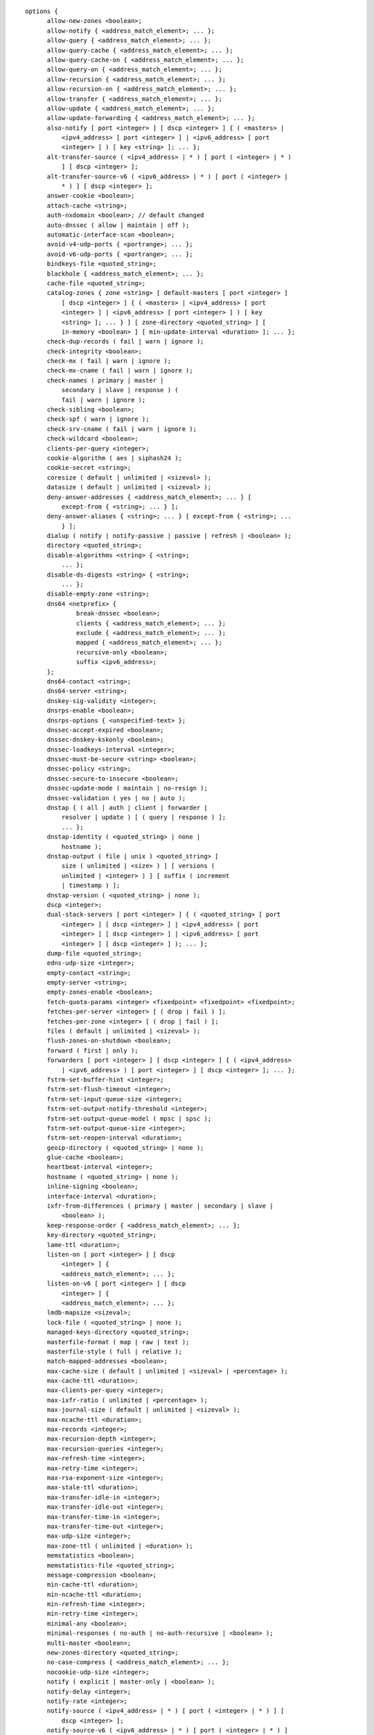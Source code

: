 ::

  options {
  	allow-new-zones <boolean>;
  	allow-notify { <address_match_element>; ... };
  	allow-query { <address_match_element>; ... };
  	allow-query-cache { <address_match_element>; ... };
  	allow-query-cache-on { <address_match_element>; ... };
  	allow-query-on { <address_match_element>; ... };
  	allow-recursion { <address_match_element>; ... };
  	allow-recursion-on { <address_match_element>; ... };
  	allow-transfer { <address_match_element>; ... };
  	allow-update { <address_match_element>; ... };
  	allow-update-forwarding { <address_match_element>; ... };
  	also-notify [ port <integer> ] [ dscp <integer> ] { ( <masters> |
  	    <ipv4_address> [ port <integer> ] | <ipv6_address> [ port
  	    <integer> ] ) [ key <string> ]; ... };
  	alt-transfer-source ( <ipv4_address> | * ) [ port ( <integer> | * )
  	    ] [ dscp <integer> ];
  	alt-transfer-source-v6 ( <ipv6_address> | * ) [ port ( <integer> |
  	    * ) ] [ dscp <integer> ];
  	answer-cookie <boolean>;
  	attach-cache <string>;
  	auth-nxdomain <boolean>; // default changed
  	auto-dnssec ( allow | maintain | off );
  	automatic-interface-scan <boolean>;
  	avoid-v4-udp-ports { <portrange>; ... };
  	avoid-v6-udp-ports { <portrange>; ... };
  	bindkeys-file <quoted_string>;
  	blackhole { <address_match_element>; ... };
  	cache-file <quoted_string>;
  	catalog-zones { zone <string> [ default-masters [ port <integer> ]
  	    [ dscp <integer> ] { ( <masters> | <ipv4_address> [ port
  	    <integer> ] | <ipv6_address> [ port <integer> ] ) [ key
  	    <string> ]; ... } ] [ zone-directory <quoted_string> ] [
  	    in-memory <boolean> ] [ min-update-interval <duration> ]; ... };
  	check-dup-records ( fail | warn | ignore );
  	check-integrity <boolean>;
  	check-mx ( fail | warn | ignore );
  	check-mx-cname ( fail | warn | ignore );
  	check-names ( primary | master |
  	    secondary | slave | response ) (
  	    fail | warn | ignore );
  	check-sibling <boolean>;
  	check-spf ( warn | ignore );
  	check-srv-cname ( fail | warn | ignore );
  	check-wildcard <boolean>;
  	clients-per-query <integer>;
  	cookie-algorithm ( aes | siphash24 );
  	cookie-secret <string>;
  	coresize ( default | unlimited | <sizeval> );
  	datasize ( default | unlimited | <sizeval> );
  	deny-answer-addresses { <address_match_element>; ... } [
  	    except-from { <string>; ... } ];
  	deny-answer-aliases { <string>; ... } [ except-from { <string>; ...
  	    } ];
  	dialup ( notify | notify-passive | passive | refresh | <boolean> );
  	directory <quoted_string>;
  	disable-algorithms <string> { <string>;
  	    ... };
  	disable-ds-digests <string> { <string>;
  	    ... };
  	disable-empty-zone <string>;
  	dns64 <netprefix> {
  		break-dnssec <boolean>;
  		clients { <address_match_element>; ... };
  		exclude { <address_match_element>; ... };
  		mapped { <address_match_element>; ... };
  		recursive-only <boolean>;
  		suffix <ipv6_address>;
  	};
  	dns64-contact <string>;
  	dns64-server <string>;
  	dnskey-sig-validity <integer>;
  	dnsrps-enable <boolean>;
  	dnsrps-options { <unspecified-text> };
  	dnssec-accept-expired <boolean>;
  	dnssec-dnskey-kskonly <boolean>;
  	dnssec-loadkeys-interval <integer>;
  	dnssec-must-be-secure <string> <boolean>;
  	dnssec-policy <string>;
  	dnssec-secure-to-insecure <boolean>;
  	dnssec-update-mode ( maintain | no-resign );
  	dnssec-validation ( yes | no | auto );
  	dnstap { ( all | auth | client | forwarder |
  	    resolver | update ) [ ( query | response ) ];
  	    ... };
  	dnstap-identity ( <quoted_string> | none |
  	    hostname );
  	dnstap-output ( file | unix ) <quoted_string> [
  	    size ( unlimited | <size> ) ] [ versions (
  	    unlimited | <integer> ) ] [ suffix ( increment
  	    | timestamp ) ];
  	dnstap-version ( <quoted_string> | none );
  	dscp <integer>;
  	dual-stack-servers [ port <integer> ] { ( <quoted_string> [ port
  	    <integer> ] [ dscp <integer> ] | <ipv4_address> [ port
  	    <integer> ] [ dscp <integer> ] | <ipv6_address> [ port
  	    <integer> ] [ dscp <integer> ] ); ... };
  	dump-file <quoted_string>;
  	edns-udp-size <integer>;
  	empty-contact <string>;
  	empty-server <string>;
  	empty-zones-enable <boolean>;
  	fetch-quota-params <integer> <fixedpoint> <fixedpoint> <fixedpoint>;
  	fetches-per-server <integer> [ ( drop | fail ) ];
  	fetches-per-zone <integer> [ ( drop | fail ) ];
  	files ( default | unlimited | <sizeval> );
  	flush-zones-on-shutdown <boolean>;
  	forward ( first | only );
  	forwarders [ port <integer> ] [ dscp <integer> ] { ( <ipv4_address>
  	    | <ipv6_address> ) [ port <integer> ] [ dscp <integer> ]; ... };
  	fstrm-set-buffer-hint <integer>;
  	fstrm-set-flush-timeout <integer>;
  	fstrm-set-input-queue-size <integer>;
  	fstrm-set-output-notify-threshold <integer>;
  	fstrm-set-output-queue-model ( mpsc | spsc );
  	fstrm-set-output-queue-size <integer>;
  	fstrm-set-reopen-interval <duration>;
  	geoip-directory ( <quoted_string> | none );
  	glue-cache <boolean>;
  	heartbeat-interval <integer>;
  	hostname ( <quoted_string> | none );
  	inline-signing <boolean>;
  	interface-interval <duration>;
  	ixfr-from-differences ( primary | master | secondary | slave |
  	    <boolean> );
  	keep-response-order { <address_match_element>; ... };
  	key-directory <quoted_string>;
  	lame-ttl <duration>;
  	listen-on [ port <integer> ] [ dscp
  	    <integer> ] {
  	    <address_match_element>; ... };
  	listen-on-v6 [ port <integer> ] [ dscp
  	    <integer> ] {
  	    <address_match_element>; ... };
  	lmdb-mapsize <sizeval>;
  	lock-file ( <quoted_string> | none );
  	managed-keys-directory <quoted_string>;
  	masterfile-format ( map | raw | text );
  	masterfile-style ( full | relative );
  	match-mapped-addresses <boolean>;
  	max-cache-size ( default | unlimited | <sizeval> | <percentage> );
  	max-cache-ttl <duration>;
  	max-clients-per-query <integer>;
  	max-ixfr-ratio ( unlimited | <percentage> );
  	max-journal-size ( default | unlimited | <sizeval> );
  	max-ncache-ttl <duration>;
  	max-records <integer>;
  	max-recursion-depth <integer>;
  	max-recursion-queries <integer>;
  	max-refresh-time <integer>;
  	max-retry-time <integer>;
  	max-rsa-exponent-size <integer>;
  	max-stale-ttl <duration>;
  	max-transfer-idle-in <integer>;
  	max-transfer-idle-out <integer>;
  	max-transfer-time-in <integer>;
  	max-transfer-time-out <integer>;
  	max-udp-size <integer>;
  	max-zone-ttl ( unlimited | <duration> );
  	memstatistics <boolean>;
  	memstatistics-file <quoted_string>;
  	message-compression <boolean>;
  	min-cache-ttl <duration>;
  	min-ncache-ttl <duration>;
  	min-refresh-time <integer>;
  	min-retry-time <integer>;
  	minimal-any <boolean>;
  	minimal-responses ( no-auth | no-auth-recursive | <boolean> );
  	multi-master <boolean>;
  	new-zones-directory <quoted_string>;
  	no-case-compress { <address_match_element>; ... };
  	nocookie-udp-size <integer>;
  	notify ( explicit | master-only | <boolean> );
  	notify-delay <integer>;
  	notify-rate <integer>;
  	notify-source ( <ipv4_address> | * ) [ port ( <integer> | * ) ] [
  	    dscp <integer> ];
  	notify-source-v6 ( <ipv6_address> | * ) [ port ( <integer> | * ) ]
  	    [ dscp <integer> ];
  	notify-to-soa <boolean>;
  	nta-lifetime <duration>;
  	nta-recheck <duration>;
  	nxdomain-redirect <string>;
  	pid-file ( <quoted_string> | none );
  	port <integer>;
  	preferred-glue <string>;
  	prefetch <integer> [ <integer> ];
  	provide-ixfr <boolean>;
  	qname-minimization ( strict | relaxed | disabled | off );
  	query-source ( ( [ address ] ( <ipv4_address> | * ) [ port (
  	    <integer> | * ) ] ) | ( [ [ address ] ( <ipv4_address> | * ) ]
  	    port ( <integer> | * ) ) ) [ dscp <integer> ];
  	query-source-v6 ( ( [ address ] ( <ipv6_address> | * ) [ port (
  	    <integer> | * ) ] ) | ( [ [ address ] ( <ipv6_address> | * ) ]
  	    port ( <integer> | * ) ) ) [ dscp <integer> ];
  	querylog <boolean>;
  	random-device ( <quoted_string> | none );
  	rate-limit {
  		all-per-second <integer>;
  		errors-per-second <integer>;
  		exempt-clients { <address_match_element>; ... };
  		ipv4-prefix-length <integer>;
  		ipv6-prefix-length <integer>;
  		log-only <boolean>;
  		max-table-size <integer>;
  		min-table-size <integer>;
  		nodata-per-second <integer>;
  		nxdomains-per-second <integer>;
  		qps-scale <integer>;
  		referrals-per-second <integer>;
  		responses-per-second <integer>;
  		slip <integer>;
  		window <integer>;
  	};
  	recursing-file <quoted_string>;
  	recursion <boolean>;
  	recursive-clients <integer>;
  	request-expire <boolean>;
  	request-ixfr <boolean>;
  	request-nsid <boolean>;
  	require-server-cookie <boolean>;
  	reserved-sockets <integer>;
  	resolver-nonbackoff-tries <integer>;
  	resolver-query-timeout <integer>;
  	resolver-retry-interval <integer>;
  	response-padding { <address_match_element>; ... } block-size
  	    <integer>;
  	response-policy { zone <string> [ add-soa <boolean> ] [ log
  	    <boolean> ] [ max-policy-ttl <duration> ] [ min-update-interval
  	    <duration> ] [ policy ( cname | disabled | drop | given | no-op
  	    | nodata | nxdomain | passthru | tcp-only <quoted_string> ) ] [
  	    recursive-only <boolean> ] [ nsip-enable <boolean> ] [
  	    nsdname-enable <boolean> ]; ... } [ add-soa <boolean> ] [
  	    break-dnssec <boolean> ] [ max-policy-ttl <duration> ] [
  	    min-update-interval <duration> ] [ min-ns-dots <integer> ] [
  	    nsip-wait-recurse <boolean> ] [ nsdname-wait-recurse <boolean>
  	    ] [ qname-wait-recurse <boolean> ] [ recursive-only <boolean> ]
  	    [ nsip-enable <boolean> ] [ nsdname-enable <boolean> ] [
  	    dnsrps-enable <boolean> ] [ dnsrps-options { <unspecified-text>
  	    } ];
  	root-delegation-only [ exclude { <string>; ... } ];
  	root-key-sentinel <boolean>;
  	rrset-order { [ class <string> ] [ type <string> ] [ name
  	    <quoted_string> ] <string> <string>; ... };
  	secroots-file <quoted_string>;
  	send-cookie <boolean>;
  	serial-query-rate <integer>;
  	serial-update-method ( date | increment | unixtime );
  	server-id ( <quoted_string> | none | hostname );
  	servfail-ttl <duration>;
  	session-keyalg <string>;
  	session-keyfile ( <quoted_string> | none );
  	session-keyname <string>;
  	sig-signing-nodes <integer>;
  	sig-signing-signatures <integer>;
  	sig-signing-type <integer>;
  	sig-validity-interval <integer> [ <integer> ];
  	sortlist { <address_match_element>; ... };
  	stacksize ( default | unlimited | <sizeval> );
  	stale-answer-enable <boolean>;
  	stale-answer-ttl <duration>;
  	startup-notify-rate <integer>;
  	statistics-file <quoted_string>;
  	synth-from-dnssec <boolean>;
  	tcp-advertised-timeout <integer>;
  	tcp-clients <integer>;
  	tcp-idle-timeout <integer>;
  	tcp-initial-timeout <integer>;
  	tcp-keepalive-timeout <integer>;
  	tcp-listen-queue <integer>;
  	tkey-dhkey <quoted_string> <integer>;
  	tkey-domain <quoted_string>;
  	tkey-gssapi-credential <quoted_string>;
  	tkey-gssapi-keytab <quoted_string>;
  	transfer-format ( many-answers | one-answer );
  	transfer-message-size <integer>;
  	transfer-source ( <ipv4_address> | * ) [ port ( <integer> | * ) ] [
  	    dscp <integer> ];
  	transfer-source-v6 ( <ipv6_address> | * ) [ port ( <integer> | * )
  	    ] [ dscp <integer> ];
  	transfers-in <integer>;
  	transfers-out <integer>;
  	transfers-per-ns <integer>;
  	trust-anchor-telemetry <boolean>; // experimental
  	try-tcp-refresh <boolean>;
  	update-check-ksk <boolean>;
  	use-alt-transfer-source <boolean>;
  	use-v4-udp-ports { <portrange>; ... };
  	use-v6-udp-ports { <portrange>; ... };
  	v6-bias <integer>;
  	validate-except { <string>; ... };
  	version ( <quoted_string> | none );
  	zero-no-soa-ttl <boolean>;
  	zero-no-soa-ttl-cache <boolean>;
  	zone-statistics ( full | terse | none | <boolean> );
  };
